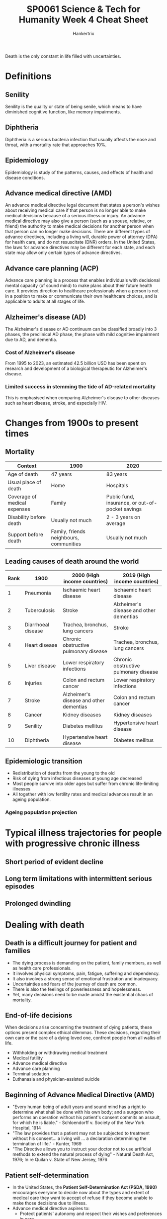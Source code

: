 #+TITLE: SP0061 Science & Tech for Humanity Week 4 Cheat Sheet
#+AUTHOR: Hankertrix
#+STARTUP: showeverything
#+OPTIONS: toc:2

Death is the only constant in life filled with uncertainties.

* Definitions

** Senility
Senility is the quality or state of being senile, which means to have diminished cognitive function, like memory impairments.

** Diphtheria
Diphtheria is a serious bacteria infection that usually affects the nose and throat, with a mortality rate that approaches 10%.

** Epidemiology
Epidemiology is study of the patterns, causes, and effects of health and disease conditions.

** Advance medical directive (AMD)
An advance medical directive legal document that states a person's wishes about receiving medical care if that person is no longer able to make medical decisions because of a serious illness or injury. An advance medical directive may also give a person (such as a spouse, relative, or friend) the authority to make medical decisions for another person when that person can no longer make decisions. There are different types of advance directives, including a living will, durable power of attorney (DPA) for health care, and do not resuscitate (DNR) orders. In the United States, the laws for advance directives may be different for each state, and each state may allow only certain types of advance directives.

** Advance care planning (ACP)
Advance care planning is a process that enables individuals with decisional mental capacity (of sound mind) to make plans about their future health care. It provides direction to healthcare professionals when a person is not in a position to make or communicate their own healthcare choices, and is applicable to adults at all stages of life.

** Alzheimer's disease (AD)
The Alzheimer's disease or AD continuum can be classified broadly into 3 phases, the preclinical AD phase, the phase with mild cognitive impairment due to AD, and dementia.
[[./images/alzheimers-disease-continuum.png]]

*** Cost of Alzheimer's disease
From 1995 to 2023, an estimated 42.5 billion USD has been spent on research and development of a biological therapeutic for Alzheimer's disease.
[[./images/cost-of-alzheimers-disease.png]]

*** Limited success in stemming the tide of AD-related mortality
This is emphasised when comparing Alzheimer's disease to other diseases such as heart disease, stroke, and especially HIV.
[[./images/percentage-changes-in-selected-causes-of-death.png]]

* Changes from 1900s to present times

** Mortality
| Context                      | 1900                                    | 2020                                             |
|------------------------------+-----------------------------------------+--------------------------------------------------|
| Age of death                 | 47 years                                | 83 years                                         |
| Usual place of death         | Home                                    | Hospitals                                        |
| Coverage of medical expenses | Family                                  | Public fund, insurance, or out-of-pocket savings |
| Disability before death      | Usually not much                        | 2 - 3 years on average                           |
| Support before death         | Family, friends neighbours, communities | Usually not much                                 |

** Leading causes of death around the world
| Rank | 1900               | 2000 (High income countries)            | 2019 (High income countries)            |
|------+--------------------+-----------------------------------------+-----------------------------------------|
|    1 | Pneumonia          | Ischaemic heart disease                 | Ischaemic heart disease                 |
|    2 | Tuberculosis       | Stroke                                  | Alzheimer's disease and other dementias |
|    3 | Diarrhoeal disease | Trachea, bronchus, lung cancers         | Stroke                                  |
|    4 | Heart disease      | Chronic obstructive pulmonary disease   | Trachea, bronchus, lung cancers         |
|    5 | Liver disease      | Lower respiratory infections            | Chronic obstructive pulmonary disease   |
|    6 | Injuries           | Colon and rectum cancer                 | Lower respiratory infections            |
|    7 | Stroke             | Alzheimer's disease and other dementias | Colon and rectum cancer                 |
|    8 | Cancer             | Kidney diseases                         | Kidney diseases                         |
|    9 | Senility           | Diabetes mellitus                       | Hypertensive heart disease              |
|   10 | Diphtheria         | Hypertensive heart disease              | Diabetes mellitus                       |

** Epidemiologic transition
- Redistribution of deaths from the young to the old
- Risk of dying from infectious diseases at young age decreased
- Most people survive into older ages but suffer from chronic life-limiting illnesses
- All together with low fertility rates and medical advances result in an ageing population.

*** Ageing population projection
[[./images/ageing-population-graphic.png]]

* Typical illness trajectories for people with progressive chronic illness

** Short period of evident decline
[[./images/short-period-of-evident-decline-trajectory.png]]

** Long term limitations with intermittent serious episodes
[[./images/long-term-limitations-trajectory.png]]

** Prolonged dwindling
[[./images/prolonged-dwindling-trajectory.png]]

* Dealing with death

** Death is a difficult journey for patient and families
- The dying process is demanding on the patient, family members, as well as health care professionals.
- It involves physical symptoms, pain, fatigue, suffering and dependency.
- It also involves a strong sense of emotional frustration and inadequacy.
- Uncertainties and fears of the journey of death are common.
- There is also the feelings of powerlessness and hopelessness.
- Yet, many decisions need to be made amidst the existential chaos of mortality.

** End-of-life decisions
When decisions arise concerning the treatment of dying patients, these options present complex ethical dilemmas. These decisions, regarding their own care or the care of a dying loved one, confront people from all walks of life.

- Withholding or withdrawing medical treatment
- Medical futility
- Advance medical directive
- Advance care planning
- Terminal sedation
- Euthanasia and physician-assisted suicide

** Beginning of Advance Medical Directive (AMD)
- "Every human being of adult years and sound mind has a right to determine what shall be done with his own body; and a surgeon who performs an operation without his patient's consent commits an assault, for which he is liable." - Schloendorff v. Society of the New York Hospital, 1914
- "The law provides that a patient may not be subjected to treatment without his consent... a living will ... a declaration determining the termination of life." - Kunter, 1969
- "The Directive allows you to instruct your doctor not to use artificial methods to extend the natural process of dying" - Natural Death Act, 1976; In re Quilan v. State of New Jersey, 1976

** Patient self-determination
- In the United States, the *Patient Self-Determination Act (PSDA, 1990)* encourages everyone to decide now about the types and extent of medical care they want to accept of refuse if they become unable to make those decisions due to illness.
- Advance medical directive aspires to:
  - Protect patients' autonomy and respect their wishes and preferences in care
  - Help patients plan for the end of life through making informed care decisions before becoming incapacitated
  - Designate a dual power of attorney to help patient make care decisions when he or she becomes incapacitated
  - Avoid unnecessary and futile treatments which would cause more harm than good
  - Permit peace of mind

** Advance medical directive and quality palliative care
- Advance medical directive is a cornerstone to quality palliative care:
  - Establishes a personalised end-of-life care plan
  - Integrates the psychosocial and spiritual aspects of care
  - Reduces hospital admissions and likelihood to die in a hospital
  - Maintains and enhances patient's quality of life
- However, in most research that examined the effectiveness of advanced medical directive, quality of life is measure solely with quality metrics or performance metrics such as hospital admission, hospice enrolment, usage and deaths.
  - This can potentially create a checkbox exercise that undermines the real needs and concerns of patients.
  - More research is needed to assess holistic care outcomes such as quality of life and quality of death.

** From advance directives to advance care planning (ACP)
- ACP is the process of planning for future healthcare options through a series of voluntary, non-legally binding conversations with one's family and doctors.
- In an ACP discussion, patients are guided to understand, reflect upon, and discuss their goals, values and beliefs, then led to indicate their preferences with regard to future healthcare treatments.
- ACP also involves nominating a "substitute decision-maker" who can make decisions on the patient's behalf. The documented discussion provides guidance for the medical team in making decisions when crisis strikes, and the patient is no longer able to communicate.

** Key decisions of ACP
- Cardiopulmonary resuscitation (CPR)
- Do not resuscitate (DNR) order
- Artificial nutrition and hydration
- Do no intubate (DNI) order
- Preferred place of care
- Preferred place of death
- Durable power of attorney for healthcare

** National advance care planning programme
Singapore's Ministry of Health (MOH) and the Agency for Integrated Care (AIC) had launched a National Advance Care Planning programme in 2011, namely "Living Matters", to empower all members of the public with greater autonomy and self-determination in navigating the complexities of mortality, especially those facing the end of life.

However, take-up rate remains low despite numerous public campaigns and advocacy efforts.

** Beyond ACP: What do people want as they approach the end of life
- What type of care do people want?
- What are their worries, concerns and fears?
- What do they want to accomplish before they die?
- What type of legacy do they want to leave behind?
- What are important to them at the end of life?
- What are important to their family members?
- How can we make use of technology, virtual company, online platforms and mobile apps to enhance people's acceptance of and willingness to take up ACP?

* Risk factors for dementia

** 2020
[[./images/risk-factors-of-dementia-2020.png]]

** 2024
[[./images/risk-factors-of-dementia-2024.png]]

** Relationship between depression and dementia incidence
Research has found that the presence of depression almost doubles (1.97 times more likely) the incidence of dementia.

** Relationship between social life and cognition
Research has found that having more social activities and a larger social network correlated with better cognition.

** Relationship between purpose and meaning in life and dementia incidence
Research has also found that having purpose and meaning in life is correlated with a lower risk of dementia incidence.

* Communication with the elderly

** How to communicate?
- Know your audience.
- Make the purpose of your message clear.
- Choose the right platform to deliver the message.

** Challenges in communication

*** Seniors are not a homogeneous group
- In Singapore, more so than in other countries, communication challenges involving the elderly include divergent factors such as race, languages spoken, educational levels, work experiences, and cultural differences.
- In 2014, the Pioneer Generation Office had to reach out to Singaporeans 65 years and older with a message of thanks for their part in nation-building and offering a slew of concessions and benefits. Its first task was to figure out how to get the news to the Pioneers.
  - A press conference followed by coverage in the traditional media would only work for those who read newspapers and watch television
  - Letters in the mail to inform recipients of the benefits would be limited to those who could read the 4 official languages and would understand the information included.
  - So the Pioneer Generation Office set out to train volunteers who would deliver the information door-to-door to seniors.
  - This team had to include speakers of the official languages and the Chinese dialects, and a script was prepared with volunteers prepped to answer possible queries to be effective.
  - It was generally well received, but there were some negative feedback, such as:
    - Seniors being suspicious of the many questions volunteers asked about the seniors' well-being.
    - Seniors being offended by questions about their children and how often they visited.
    - Seniors asking why there were so many questions.
    - Seniors questioning why the government suddenly wanted to give out benefits to them now and what the government wanted in return.
    - Seniors that read the newspapers regularly complained that the volunteers talked down to them as they had already known the benefits.
    - Some seniors thought the volunteers were part off a scam.
  - Thus, the one-size-fits-all script did not go down well for some seniors.

*** Shifting lines of communication
- When the pandemic hit, it was important to be able to pass on good information from the government taskforce, disease experts and frontline agencies to the public.
- While these announcements were significant for our day-to-day living, the messages were not always easy not understand.
- Medical experts were present to explain the reasons behind the steps and their explanations regularly included jargon, which are special words or terms used by a particular professional group.
- During the pandemic, this included words such as mRNA, ventilator, asymptomatic, endemic, epidemiology, incubation, immunocompromised, anaphylaxis, self-isolation and so on.
- This was difficult for the public to understand, let alone for seniors.
- Those not reading newspapers or watching TV relied on others to tell them what was happening.
- The volunteers who were still in touch with many older Singaporeans had to stop home visits in the lockdown, and considered getting on Zoom calls or just phone calls to update seniors about the latest restrictions or explain what was happening, but found that many seniors did not have the devices for such calls.
- This resulted in further isolation for many seniors who were getting increasingly fearful and a significant number started to believe rumours and half-truths about vaccines and side effects.
- The fake news being circulated among the senior group was significant enough for the government to take steps to curb it.
- After decades of discouraging the use of Chinese dialects, the Ministry of Communication and Information started investing in dialect programs on Channel 8.
- The Ministry commissioned programs such as "Have You Eaten?" and "How Are You?", which included messages in various dialects about health assistance schemes, the Silver Support scheme, and active ageing in the storylines.
- The Ministry also tapped on a senior-favourite, Getai, which is a usually a stage performance at HDB estates during the Hungry Ghost Festival or Chinese New Year.
- With the COVID restrictions, the Getai performers moved their acts onto Facebook and YouTube, and while the programs still focused on singing, the host now weaved in messages about staying home, exercising at home, and staying safe.

*** Devices are not smart enough
- Seniors here now have no choice but to embrace some for of technology in their everyday lives.
- We have smartphones and smart TVs, and seniors need to learn how to use these devices for their entertainment, to stay in touch with family members, to make appointments at hospitals, to pay bills, to read menus, and until recently, to get into shopping malls and supermarkets.
- A church in Singapore decided to forego hymnals and prayer books in a bid to reduce the risk of infection, so the churchgoers were expected to scan a QR code for the words of the hymns to be sung.
- The result was a very quiet church, probably because the congregation, many of whom are older adults, are not inclined to whip out their phones in church and read hymn lyrics in a tiny font.
- Recommendations are now being considered for user guides to be more senior-friendly.
- They include typeface, type size, the use of colour and backgrounds to make reading instructions easier.
- Clear writing or animation could also help, and navigation on a website could be made easier with consistent layouts, menu and hyperlinks.
- There are also devices in the works such as communication devices that recognise speech and turn it into text, low vision magnifiers, electronic page turners and talking books and illustrations.
- GPS systems will soon not only inform older people on how to get somewhere, but also remind them where they are going.
- Seniors with hand phones however, have become the target of scams, and they have lost large sums, including their life savings, to tricksters pretending to be from banks and government agencies.
- More communication is needed to educate seniors about the dangers lurking in their devices.

**** Why do seniors have so much trouble with technological devices?
- The devices have traditionally been designed by young engineers targeting young users and seniors have been forced to adapt or lose out.
- The accompanying manuals or user guides are not helpful because of the small text font, the small pictures in black and white with tiny captions.
- Seniors don't have the same baseline level as younger people for learning about computers, smartphones, websites, and apps. Often, those who try to teach older adults how to use technology end up being frustrated and wonder why do these older adults not get it.
- The devices can be difficult for those with age-related disabilities, such as hearing loss, word retrieval problems, and slowing of cognitive function.

*** Keeping seniors in the loop
- Seniors in Singapore are now healthier and living longer, and they are also more educated and want to live active lives, travel, and be useful to society.
- Seniors are noticeably absent from social media.
- A lot of seniors spend hours online, but do not see people like themselves on videos or on Instagram.
- In the US, an older group of people have been making TikTok videos of themselves, and newspapers have called them "Granfluencers".
- During the lockdown, there were several stories of older people who were found breaking the rules, eating in hawker centres or not using the TraceTogether app.
- The media appears to go for the extreme, featuring either a lonely 80-year-old staring blankly out a window or a fit older TV actor showing off his abs, when in fact, most in this group lie somewhere in-between.
- The focus for the climate crisis appears to be on the younger generation and steps they can take to stop rising temperatures.
- However, seniors, who make up 1/4 of the population in Singapore also have a role to play.
- In a lift in Bishan, there is a poster to encourage recycling, and it showed what items should and should not go into the recycling bins.
- The entire poster was in pictures with green ticks and red crosses, so there is no need for text in English, Chinese, Malay and Tamil.

*** Summary
- No one platform can reach all sections of the senior group.
- Solutions for outreach may overturn current thinking.
- Technology can be enhanced to improve the lives of seniors.
- Everyone gains when seniors are engaged.

